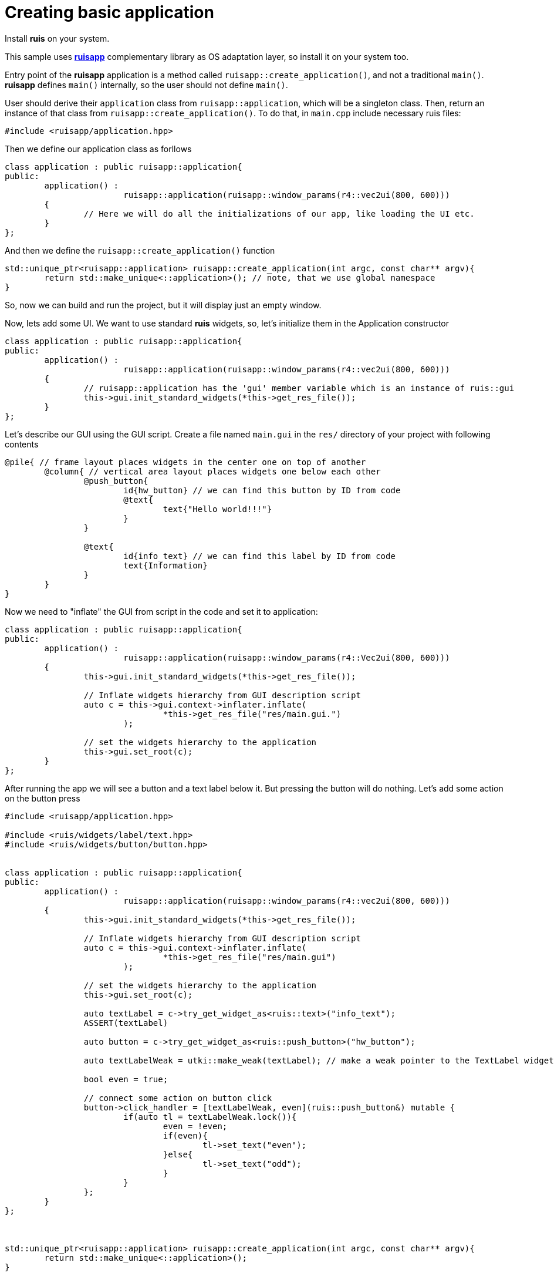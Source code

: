 = Creating basic application

Install *ruis* on your system.

This sample uses link:https://github.com/cppfw/ruisapp[*ruisapp*] complementary library as OS adaptation layer, so install it on your system too.

Entry point of the *ruisapp* application is a method called `ruisapp::create_application()`, and not a traditional `main()`.
*ruisapp* defines `main()` internally, so the user should not define `main()`.

User should derive their `application` class from `ruisapp::application`, which will be a singleton class. Then, return an instance of that class from `ruisapp::create_application()`. To do that, in `main.cpp` include necessary ruis files:

[source,c++]
....
#include <ruisapp/application.hpp>
....

Then we define our application class as forllows
[source,c++]
....
class application : public ruisapp::application{
public:
	application() :
			ruisapp::application(ruisapp::window_params(r4::vec2ui(800, 600)))
	{
		// Here we will do all the initializations of our app, like loading the UI etc.
	}
};
....

And then we define the `ruisapp::create_application()` function
[source,c++]
....
std::unique_ptr<ruisapp::application> ruisapp::create_application(int argc, const char** argv){
	return std::make_unique<::application>(); // note, that we use global namespace
}
....

So, now we can build and run the project, but it will display just an empty window.

Now, lets add some UI. We want to use standard *ruis* widgets, so, let's initialize them in the Application constructor
[source,c++]
....
class application : public ruisapp::application{
public:
	application() :
			ruisapp::application(ruisapp::window_params(r4::vec2ui(800, 600)))
	{
		// ruisapp::application has the 'gui' member variable which is an instance of ruis::gui
		this->gui.init_standard_widgets(*this->get_res_file());
	}
};
....

Let's describe our GUI using the GUI script. Create a file named `main.gui` in the `res/` directory of your project with following contents
....
@pile{ // frame layout places widgets in the center one on top of another
	@column{ // vertical area layout places widgets one below each other
		@push_button{
			id{hw_button} // we can find this button by ID from code
			@text{
				text{"Hello world!!!"}
			}
		}

		@text{
			id{info_text} // we can find this label by ID from code
			text{Information}
		}
	}
}
....


Now we need to "inflate" the GUI from script in the code and set it to application:
[source,c++]
....
class application : public ruisapp::application{
public:
	application() :
			ruisapp::application(ruisapp::window_params(r4::Vec2ui(800, 600)))
	{
		this->gui.init_standard_widgets(*this->get_res_file());

		// Inflate widgets hierarchy from GUI description script
		auto c = this->gui.context->inflater.inflate(
				*this->get_res_file("res/main.gui.")
			);

		// set the widgets hierarchy to the application
		this->gui.set_root(c);
	}
};
....

After running the app we will see a button and a text label below it. But pressing the button will do nothing.
Let's add some action on the button press
[source,c++]
....
#include <ruisapp/application.hpp>

#include <ruis/widgets/label/text.hpp>
#include <ruis/widgets/button/button.hpp>


class application : public ruisapp::application{
public:
	application() :
			ruisapp::application(ruisapp::window_params(r4::vec2ui(800, 600)))
	{
		this->gui.init_standard_widgets(*this->get_res_file());

		// Inflate widgets hierarchy from GUI description script
		auto c = this->gui.context->inflater.inflate(
				*this->get_res_file("res/main.gui")
			);

		// set the widgets hierarchy to the application
		this->gui.set_root(c);

		auto textLabel = c->try_get_widget_as<ruis::text>("info_text");
		ASSERT(textLabel)

		auto button = c->try_get_widget_as<ruis::push_button>("hw_button");

		auto textLabelWeak = utki::make_weak(textLabel); // make a weak pointer to the TextLabel widget.

		bool even = true;

		// connect some action on button click
		button->click_handler = [textLabelWeak, even](ruis::push_button&) mutable {
			if(auto tl = textLabelWeak.lock()){
				even = !even;
				if(even){
					tl->set_text("even");
				}else{
					tl->set_text("odd");
				}
			}
		};
	}
};



std::unique_ptr<ruisapp::application> ruisapp::create_application(int argc, const char** argv){
	return std::make_unique<::application>();
}
....
Now we can run the app and press the button and see that it will do something :).

